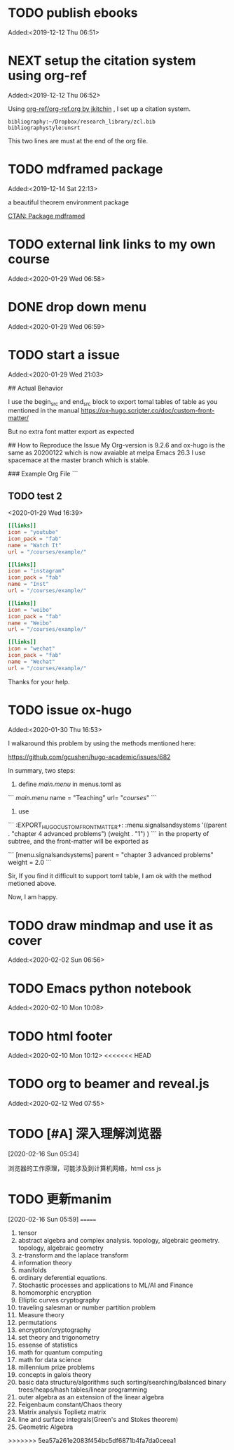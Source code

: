 #+FILETAGS: REFILE
* TODO publish ebooks
 Added:<2019-12-12 Thu 06:51>
* NEXT setup the citation system using org-ref
:LOGBOOK:
CLOCK: [2019-12-25 Wed 19:53]--[2019-12-29 Sun 13:15] => 89:22
CLOCK: [2019-12-24 Tue 22:51]--[2019-12-25 Wed 00:27] =>  1:36
CLOCK: [2019-12-23 Mon 22:04]--[2019-12-24 Tue 21:57] => 23:53
CLOCK: [2019-12-20 Fri 22:00]--[2019-12-23 Mon 22:03] => 72:03
CLOCK: [2019-12-19 Thu 22:37]--[2019-12-20 Fri 22:00] => 23:23
CLOCK: [2019-12-14 Sat 22:16]--[2019-12-19 Thu 22:36] => 120:20
CLOCK: [2019-12-14 Sat 15:21]--[2019-12-14 Sat 22:13] =>  6:52
CLOCK: [2019-12-12 Thu 06:52]--[2019-12-14 Sat 15:07] => 56:15
:END:
 Added:<2019-12-12 Thu 06:52>

 Using [[https://github.com/jkitchin/org-ref/blob/master/org-ref.org][org-ref/org-ref.org by jkitchin]] , I set up a citation system.
#+begin_example
bibliography:~/Dropbox/research_library/zcl.bib
bibliographystyle:unsrt
#+end_example
This two lines are must at the end of the org file.
* TODO mdframed package
:LOGBOOK:
CLOCK: [2019-12-14 Sat 22:13]--[2019-12-14 Sat 22:16] =>  0:03
:END:
 Added:<2019-12-14 Sat 22:13>

a beautiful theorem environment package

[[https://ctan.org/pkg/mdframed?lang=en][CTAN: Package mdframed]]
* TODO external link links to my own course
:LOGBOOK:
CLOCK: [2020-01-29 Wed 06:58]--[2020-01-29 Wed 06:59] =>  0:01
:END:
 Added:<2020-01-29 Wed 06:58>
* DONE drop down menu
CLOSED: [2020-01-29 Wed 07:14]
:LOGBOOK:
- CLOSING NOTE [2020-01-29 Wed 07:14] \\

  By adding the following in the menus.toml

  [[main]]
    name = "STEAM"
    identifier="parent1"
    weight = 33

  [[main]]
    name = "Science"
    parent="parent1"
    url = "#msc_courses"
    weight = 1
  [[main]]
    name = "Technology"
    parent="parent1"
    url = "#msc_courses"
    weight = 2
  [[main]]
    name = "Engineering"
    parent="parent1"
    url = "#msc_courses"
    weight = 3
  [[main]]
    name = "Art"
    parent="parent1"
    url = "#msc_courses"
    weight = 4
  [[main]]
    name = "Math"
    parent="parent1"
    url = "#msc_courses"
    weight = 5
:END:
 Added:<2020-01-29 Wed 06:59>
* TODO start a issue
:LOGBOOK:
CLOCK: [2020-01-29 Wed 21:03]--[2020-01-29 Wed 21:04] =>  0:01
:END:
 Added:<2020-01-29 Wed 21:03>

 ## Actual Behavior

I use the begin_src and end_src block to export tomal tables of table as you mentioned in the manual  https://ox-hugo.scripter.co/doc/custom-front-matter/

But no extra font matter export as expected


## How to Reproduce the Issue
My Org-version is 9.2.6
and ox-hugo is the same as 20200122 which is now avaiable at melpa
Emacs 26.3 I use spacemace at the master branch which is stable.


### Example Org File
```
** TODO test 2
   :PROPERTIES:
   :EXPORT_FILE_NAME: index
   :LATEX_TITLE: test 2
   :EXPORT_HUGO_SECTION: project
   :EXPORT_HUGO_BUNDLE: test-2
   :EXPORT_DESCRIPTION: summary of this test.
   :EXPORT_HUGO_CUSTOM_FRONT_MATTER+: :url_pdf "#"
   :EXPORT_HUGO_CUSTOM_FRONT_MATTER+: :url_code "#"
   :EXPORT_HUGO_CUSTOM_FRONT_MATTER+: :url_dataset "#"
   :EXPORT_HUGO_CUSTOM_FRONT_MATTER+: :url_video "#"
   :EXPORT_HUGO_CUSTOM_FRONT_MATTER+: :external_link "/courses/example/"
   :EXPORT_HUGO_CUSTOM_FRONT_MATTER+: :projects '("signals and systems")
   :EXPORT_HUGO_CUSTOM_FRONT_MATTER: :image '((caption . " [**Watch**](https://youtube.com)") (preview_only . "true"))
   :END:
   :LOGBOOK:
   CLOCK: [2020-01-29 Wed 16:39]--[2020-01-29 Wed 16:50] =>  0:11
   :END:
 <2020-01-29 Wed 16:39>

#+begin_src toml :front_matter_extra t
[[links]]
icon = "youtube"
icon_pack = "fab"
name = "Watch It"
url = "/courses/example/"

[[links]]
icon = "instagram"
icon_pack = "fab"
name = "Inst"
url = "/courses/example/"

[[links]]
icon = "weibo"
icon_pack = "fab"
name = "Weibo"
url = "/courses/example/"

[[links]]
icon = "wechat"
icon_pack = "fab"
name = "Wechat"
url = "/courses/example/"
#+end_src


Thanks for your help.
* TODO issue ox-hugo
 Added:<2020-01-30 Thu 16:53>

I walkaround this problem by using the methods mentioned here:

https://github.com/gcushen/hugo-academic/issues/682

In summary, two steps:
1. define [[main.menu]] in menus.toml as

```
[[main.menu]]
  name = "Teaching"
  url= "/courses/"
```
2. use

```
   :EXPORT_HUGO_CUSTOM_FRONT_MATTER+: :menu.signalsandsystems '((parent . "chapter 4 advanced problems") (weight . "1") )
```
in the property of subtree, and the front-matter will be exported as

```
[menu.signalsandsystems]
  parent = "chapter 3 advanced problems"
  weight = 2.0
```

Sir, If you find it difficult to support toml table, I am ok with the method metioned above.

Now, I am happy.
* TODO draw mindmap and use it as cover
:LOGBOOK:
CLOCK: [2020-02-02 Sun 06:56]--[2020-02-02 Sun 06:57] =>  0:01
:END:
 Added:<2020-02-02 Sun 06:56>
* TODO Emacs python notebook
 Added:<2020-02-10 Mon 10:08>
* TODO html footer
 Added:<2020-02-10 Mon 10:12>
<<<<<<< HEAD
* TODO org to beamer and reveal.js
 Added:<2020-02-12 Wed 07:55>
* TODO [#A] 深入理解浏览器
[2020-02-16 Sun 05:34]

浏览器的工作原理，可能涉及到计算机网络，html css js
* TODO 更新manim
[2020-02-16 Sun 05:59]
=======

1. tensor
2. abstract algebra and complex analysis. topology, algebraic geometry.
   topology, algebraic geometry
3. z-transform and the laplace transform
4. information theory
5. manifolds
6. ordinary deferential equations.
7. Stochastic processes and applications to ML/AI and Finance
8. homomorphic encryption
9. Elliptic curves cryptography
10. traveling salesman or number partition problem
11. Measure theory
12. permutations
13. encryption/cryptography
14. set theory and trigonometry
15. essense of statistics
16. math for quantum computing
17. math for data science
18. millennium prize problems
19. concepts in galois theory
20. basic data structure/algorithms such sorting/searching/balanced binary
    trees/heaps/hash tables/linear programming
21. outer algebra as an extension of the linear algebra
22. Feigenbaum constant/Chaos theory
23. Matrix analysis Toplietz matrix
24. line and surface integrals(Green's and Stokes theorem)
25. Geometric Algebra
>>>>>>> 5ea57a261e2083f454bc5df6871b4fa7da0ceea1
